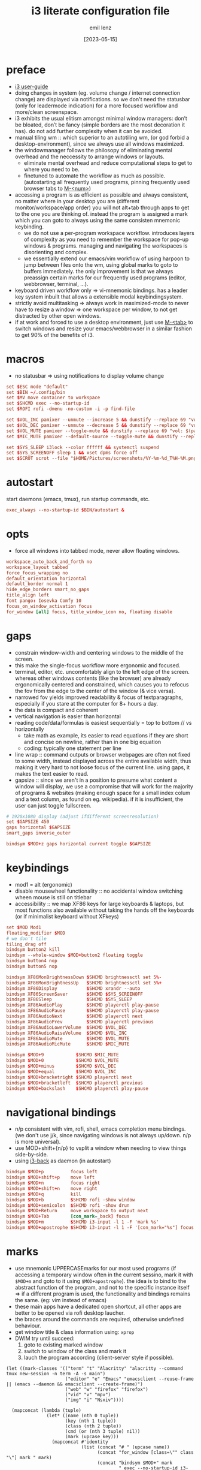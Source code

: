 #+title:  i3 literate configuration file
#+author: emil lenz
#+email:  emillenz@protonmail.com
#+date:   [2023-05-15]
#+info: creation: [2023-05-15], using marks & literate style: [2024-11-15]
#+property: header-args:conf :tangle config

* preface
- [[https://i3wm.org/docs/userguide.html][i3 user-guide]]
- doing changes in system (eg. volume change / internet connection change) are displayed via notifications.  so we don't need the statusbar (only for leadermode indication) for a more focused workflow and more/clean screenspace.
- i3 exhibits the usual elitism amongst minimal window managers: don’t be bloated, don’t be fancy (simple borders are the most decoration it has).  do not add further complexity when it can be avoided.
- manual tiling wm ::  which superior to an autotiling wm, (or god forbid a desktop-environment), since we always use all windows maximized.
- the windowmanager follows the philosopy of eliminating mental overhead and the neccessity to arrange windows or layouts.
  - eliminate mental overhead and reduce computational steps to get to where you need to be.
  - finetuned to automate the workflow as much as possible. (autostarting all frequently used programs, pinning frequently used browser tabs to [[kbd:][M-<num>]])
- accessing a program is as efficient as possible and always consistent, no matter where in your desktop you are (different monitor/workspace/app order) you will not alt+tab through apps to get to the one you are thinking of.  instead the program is assigned a mark which you can goto to always using the same consisten mnemonic keybinding.
  - we do not use a per-program workspace workflow.  introduces layers of complexity as you need to remember the workspace for pop-up windows & programs.  managing and navigating the workspaces is disorienting and complex.
  - we essentially extend our emacs/vim workflow of using harpoon to jump between files onto the wm, using global marks to goto to buffers immediately.  the only improvement is that we always preassign certain marks for our frequently used programs (editor, webbrowser, terminal, ...).
- keyboard driven workflow only => vi-mnemonic bindings.  has a leader key system inbuilt that allows a extensible modal keybindingsystem.
- strictly avoid multitasking => always work in maximized-mode to never have to resize a window => one workspace per window, to not get distracted by other open windows.
- if at work and forced to use a desktop environment, just use [[kbd:][M-<tab>]] to switch windows and resize your emacs/webbrowser in a similar fashion to get 90% of the benefits of i3.

* macros
- no statusbar => using notifications to display volume change
#+begin_src conf
set $ESC mode "default"
set $BIN ~/.config/bin
set $MV move container to workspace
set $SHCMD exec --no-startup-id
set $ROFI rofi -dmenu -no-custom -i -p find-file

set $VOL_INC pamixer --unmute --increase 5 && dunstify --replace 69 "vol: $(pamixer --get-volume-human)"
set $VOL_DEC pamixer --unmute --decrease 5 && dunstify --replace 69 "vol: $(pamixer --get-volume-human)"
set $VOL_MUTE pamixer --toggle-mute && dunstify --replace 69 "vol: $(pamixer --get-volume-human)"
set $MIC_MUTE pamixer --default-source --toggle-mute && dunstify --replace 69 "mic-mute: $(pamixer --default-source --get-mute)"

set $SYS_SLEEP i3lock --color ffffff && systemctl suspend
set $SYS_SCREENOFF sleep 1 && xset dpms force off
set $SCROT scrot --file "$HOME/Pictures/screenshots/%Y-%m-%d_T%H-%M.png" --exec 'dunstify "screenshot" "$f" && echo $f | xclip -selection=clipboard'
#+end_src

* autostart
start daemons (emacs, tmux), run startup commands, etc.
#+begin_src conf
exec_always --no-startup-id $BIN/autostart &
#+end_src

* opts
- force all windows into tabbed mode, never allow floating windows.
#+begin_src conf
workspace_auto_back_and_forth no
workspace_layout tabbed
force_focus_wrapping no
default_orientation horizontal
default_border normal 1
hide_edge_borders smart_no_gaps
title_align left
font pango: Iosevka Comfy 10
focus_on_window_activation focus
for_window [all] focus, title_window_icon no, floating disable
#+end_src

* gaps
- constrain window-width and centering windows to the middle of the screen.
- this make the single-focus workflow more ergonomic and focused.
- terminal, editor, etc. uncomfortably align to the left edge of the screen.  whereas other windows contents (like the browser) are already ergonomically centered and constrained, which causes you to refocus the fov from the edge to the center of the window (& vice versa).
- narrowed fov yields improved readability & focus of textparagraphs, especially if you stare at the computer for 8+ hours a day.
- the data is compact and coherent
- vertical navigation is easier than horizontal
- reading code/data/formulas is easiest sequentially = top to bottom // vs horizontally
  - take math as example, its easier to read equations if they are short and concise on newline, rather than in one big equation
  - coding: typically one statement per line
- line wrap :: command outputs or browser webpages are often not fixed to some width, instead displayed across the entire available width, thus making it very hard to not loose focus of the current line.  using gaps, it makes the text easier to read.
- gapsize :: since we aren't in a position to presume what content a window will display, we use a compromise that will work for the majority of programs & websites (making enough space for a small index colum and a text column, as found on eg. wikipedia).  if it is insufficient, the user can just toggle fullscreen.

#+begin_src conf
# 1920x1080 display (adjust ifdifferent screenresolution)
set $GAPSIZE 450
gaps horizontal $GAPSIZE
smart_gaps inverse_outer

bindsym $MOD+z gaps horizontal current toggle $GAPSIZE
#+end_src

* keybindings
- mod1 = alt (ergonomic)
- disable mousewheel functionality :: no accidental window switching wheen mouse is still on titlebar
- accessibility :: we map XF86 keys for large keyboards & laptops, but most functions also available without taking the hands off the keyboards (or if minimalist keyboard without XFkeys)

#+begin_src conf
set $MOD Mod1
floating_modifier $MOD
# we don't tile
tiling_drag off
bindsym button2 kill
bindsym --whole-window $MOD+button2 floating toggle
bindsym button4 nop
bindsym button5 nop

bindsym XF86MonBrightnessDown $SHCMD brightnessctl set 5%-
bindsym XF86MonBrightnessUp   $SHCMD brightnessctl set 5%+
bindsym XF86Display           $SHCMD xrandr --auto
bindsym XF86ScreenSaver       $SHCMD $SYS_SCREENOFF
bindsym XF86Sleep             $SHCMD $SYS_SLEEP
bindsym XF86AudioPlay         $SHCMD playerctl play-pause
bindsym XF86AudioPause        $SHCMD playerctl play-pause
bindsym XF86AudioNext         $SHCMD playerctl next
bindsym XF86AudioPrev         $SHCMD playerctl previous
bindsym XF86AudioLowerVolume  $SHCMD $VOL_DEC
bindsym XF86AudioRaiseVolume  $SHCMD $VOL_INC
bindsym XF86AudioMute         $SHCMD $VOL_MUTE
bindsym XF86AudioMicMute      $SHCMD $MIC_MUTE

bindsym $MOD+9            $SHCMD $MIC_MUTE
bindsym $MOD+0            $SHCMD $VOL_MUTE
bindsym $MOD+minus        $SHCMD $VOL_DEC
bindsym $MOD+equal        $SHCMD $VOL_INC
bindsym $MOD+bracketright $SHCMD playerctl next
bindsym $MOD+bracketleft  $SHCMD playerctl previous
bindsym $MOD+backslash    $SHCMD playerctl play-pause
#+end_src

* navigational bindings
- n/p consistent with vim, rofi, shell, emacs completion menu bindings.  (we don't use j/k, since navigating windows is not always up/down.  n/p is more universal).
- use MOD+shift+{n/p} to vsplit a window when needing to view things side-by-side.
- using [[https://github.com/Cretezy/i3-back][i3-back]] as daemon (in autostart)
#+begin_src conf
bindsym $MOD+p          focus left
bindsym $MOD+shift+p    move left
bindsym $MOD+n          focus right
bindsym $MOD+shift+n    move right
bindsym $MOD+q          kill
bindsym $MOD+b          $SHCMD rofi -show window
bindsym $MOD+semicolon  $SHCMD rofi -show drun
bindsym $MOD+Return     move workspace to output next
bindsym $MOD+Tab        [con_mark=_back] focus
bindsym $MOD+m          $SHCMD i3-input -l 1 -F 'mark %s'
bindsym $MOD+apostrophe $SHCMD i3-input -l 1 -F '[con_mark="%s"] focus'
#+end_src

* marks
- use mnemonic UPPERCASEmarks for our most used programs (if accessing a temporary window often in the current sessino, mark it with ~$MOD+m~ and goto to it using ~$MOD+apostrophe~).  the idea is to bind to the abstract function of the program, and not to the specific instance itself => if a different program is used, the functionality and bindings remains the same.  (eg: vim instead of emacs)
- these main apps have a dedicated open shortcut, all other apps are better to be opened via rofi desktop laucher.
- the braces around the commands are required, otherwise undefined behaviour.
- get window title & class information using: ~xprop~
- DWIM try until succeed:
  1) goto to existing marked window
  2) switch to window of the class and mark it
  3) lauch the program according (client-server style if possible).

#+name: mark-classes
#+begin_src elisp
(let ((mark-classes '(("term" "t" "Alacritty" "alacritty --command tmux new-session -n term -A -s main")
                      ("editor" "e" "Emacs" "emacsclient --reuse-frame || (emacs --daemon && emacsclient --create-frame)")
                      ("web" "w" "firefox" "firefox")
                      ("vid" "v" "mpv")
                      ("img" "i" "Nsxiv"))))

  (mapconcat (lambda (tuple)
               (let* ((name (nth 0 tuple))
                      (key (nth 1 tuple))
                      (class (nth 2 tuple))
                      (cmd (or (nth 3 tuple) nil))
                      (mark (upcase key)))
                 (mapconcat #'identity
                            (list (concat "# " (upcase name))
                                  (concat "for_window [class=\"" class "\"] mark " mark)
                                  (concat "bindsym $MOD+" mark
                                          " exec --no-startup-id i3-msg '[con_mark=" mark
                                          "] focus' || (i3-msg '[class=\"" class
                                          "\"] focus' && i3-msg 'mark " mark "')" (when cmd (concat " || " cmd))))
                            "\n")))
             mark-classes
             "\n\n"))
#+end_src

(read: ~m-x info-display-manual org~ chapter: "16 working with source code", if you don't know what kind magic is going on there)
#+begin_src conf
<<mark-classes()>>
#+end_src

* leader
- bind infrequently used commands and menus.
#+begin_src conf
bindsym $MOD+space mode "leader"
mode "leader" {
        bindsym $MOD+a $SHCMD $BIN/audio-output-menu; $ESC
        bindsym $MOD+b $SHCMD $BIN/bluetooth-menu; $ESC
        bindsym $MOD+k $SHCMD $BIN/killprocess-menu; $ESC
        bindsym $MOD+d $SHCMD sh $HOME/.screenlayout/$(fd '.' --base-directory $HOME/.screenlayout | $ROFI); $ESC

        bindsym --release $MOD+s $SHCMD $SCROT --select; $ESC
        bindsym $MOD+shift+s $SHCMD $SCROT; $ESC

        bindsym $MOD+e $SHCMD emacsclient --eval "(emacs-everywhere)"; $ESC

        bindsym $MOD+m $SHCMD mpv "$(xclip -out)"; $ESC

        bindsym $MOD+q $SHCMD $SYS_SLEEP; $ESC
        bindsym $MOD+o $SHCMD $SYS_SCREENOFF; $ESC

        bindsym Escape mode "default"
}
#+end_src

* modus-operandi theme
#+begin_src conf
set $BG          #ffffff
set $FG          #000000
set $MODELINE_BG #c8c8c8
set $BORDER      #9f9f9f
set $ACTIVE_BG   #c0deff
set $URGENT_BG   #ff8f88

## element              $border    $bg          $fg $mark $border (child)
client.focused          $ACTIVE_BG $ACTIVE_BG   $FG $FG   $ACTIVE_BG
client.focused_inactive $BORDER    $MODELINE_BG $FG $FG   $BORDER
client.unfocused        $BORDER    $MODELINE_BG $FG $FG   $BORDER
client.urgent           $URGENT_BG $URGENT_BG   $FG $FG   $URGENT_BG
client.background       $BG
#+end_src

* modeline
** modeline / tabbar
- a wm statusbar unneccessarily take up screen real-estate and usually just causes a distraction rather than actually being useful.
  - you don't need visual indication of how to navigate to tabs, each specific tab is always on the same keybind, and if not it's faster to search for it than visually navigate/select some list / menu.
- for full immersion, reduced distraction and enhanced focus, disable it and work fullscreen.
  - no overlapping functionality.  ex:: you wear a watch (if not, you should) => don't need time & date displayed, and have timer's at hand.
  - you always know what window you are looking at by its contents.
  - you don't need visual indication of how to navigate to tabs, nor interact with the statusbar (ex: click something) => each specific tab is always on the same keybind.
- the aestetic and efficiency of a decluttered and maximized screen is (imo) unmatched.
- the theory is to make switching so ergonomic and instantaneous, engrained into muscle memory, that you are faster that people using, say 2 monitors.
- (modelines are useful (browser / emacs) as they indicate in which mode/context we are in.)

- acts as the indicator as to when leader mode is active.
#+begin_src conf
bar {
        mode hide
        hidden_state hide
        workspace_buttons no
        binding_mode_indicator yes
        modifier none
        tray_output primary
        status_command i3status
        separator_symbol " | "

        colors {
                background $MODELINE_BG
                statusline $FG
                separator  $FG
                #class             $border      $bg          $fg
                binding_mode       $MODELINE_BG $MODELINE_BG $MODELINE_BG
                focused_workspace  $BORDER      $ACTIVE_BG   $FG
                active_workspace   $BORDER      $MODELINE_BG $FG
                inactive_workspace $BORDER      $MODELINE_BG $FG
                urgent_workspace   $BORDER      $URGENT_BG   $FG
        }
}
#+end_src
